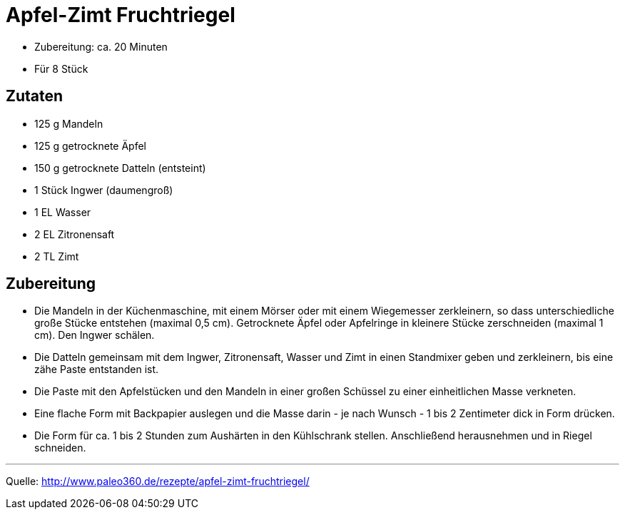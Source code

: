= Apfel-Zimt Fruchtriegel

* Zubereitung: ca. 20 Minuten
* Für 8 Stück

== Zutaten

* 125 g Mandeln
* 125 g getrocknete Äpfel
* 150 g getrocknete Datteln (entsteint)
* 1 Stück Ingwer (daumengroß)
* 1 EL Wasser
* 2 EL Zitronensaft
* 2 TL Zimt

== Zubereitung

- Die Mandeln in der Küchenmaschine, mit einem Mörser oder mit einem
Wiegemesser zerkleinern, so dass unterschiedliche große Stücke entstehen
(maximal 0,5 cm). Getrocknete Äpfel oder Apfelringe in kleinere Stücke
zerschneiden (maximal 1 cm). Den Ingwer schälen.
- Die Datteln gemeinsam mit dem Ingwer, Zitronensaft, Wasser und Zimt in
einen Standmixer geben und zerkleinern, bis eine zähe Paste entstanden
ist.
- Die Paste mit den Apfelstücken und den Mandeln in einer großen
Schüssel zu einer einheitlichen Masse verkneten.
- Eine flache Form mit Backpapier auslegen und die Masse darin - je nach
Wunsch - 1 bis 2 Zentimeter dick in Form drücken.
- Die Form für ca. 1 bis 2 Stunden zum Aushärten in den Kühlschrank
stellen. Anschließend herausnehmen und in Riegel schneiden.

---

Quelle: http://www.paleo360.de/rezepte/apfel-zimt-fruchtriegel/

